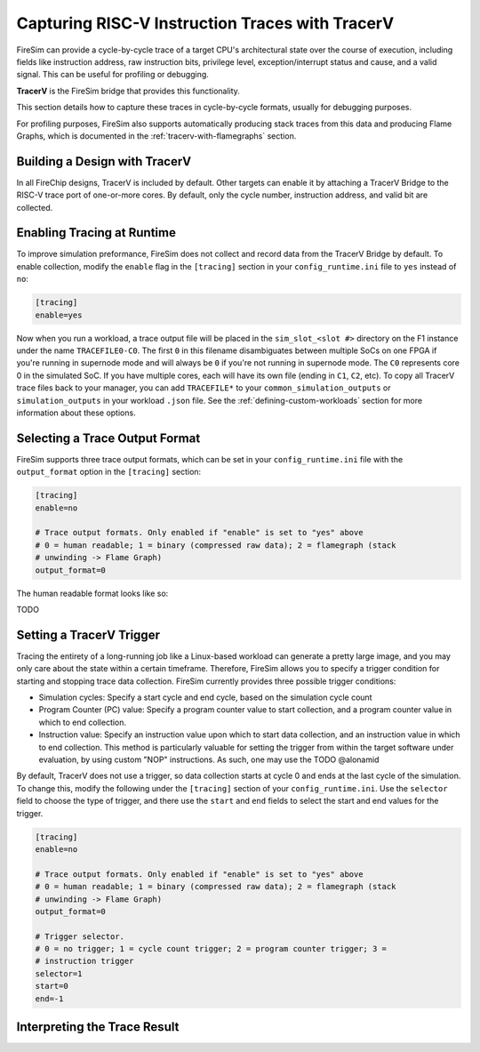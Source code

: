 Capturing RISC-V Instruction Traces with TracerV
==================================================

FireSim can provide a cycle-by-cycle trace of a target CPU's architectural
state over the course of execution, including fields like instruction address,
raw instruction bits, privilege level, exception/interrupt status and cause,
and a valid signal. This can be useful for profiling or debugging.

**TracerV** is the FireSim bridge that provides this functionality.

This section details how to capture these traces in cycle-by-cycle formats,
usually for debugging purposes.

For profiling purposes, FireSim also supports automatically producing stack
traces from this data and producing Flame Graphs, which is documented in the
:ref:`tracerv-with-flamegraphs` section.

Building a Design with TracerV
-------------------------------

In all FireChip designs, TracerV is included by default. Other targets can
enable it by attaching a TracerV Bridge to the RISC-V trace port of one-or-more
cores. By default, only the cycle number, instruction address, and valid bit
are collected.

Enabling Tracing at Runtime
----------------------------

To improve simulation preformance, FireSim does not collect and record data
from the TracerV Bridge by default. To enable collection, modify the ``enable``
flag in the ``[tracing]`` section in your ``config_runtime.ini`` file to ``yes``
instead of ``no``:

.. code-block:: ini

    [tracing]
    enable=yes

Now when you run a workload, a trace output file will be placed in the
``sim_slot_<slot #>`` directory on the F1 instance under the name ``TRACEFILE0-C0``.
The first ``0`` in this filename disambiguates between multiple SoCs on one FPGA
if you're running in supernode mode and will always be ``0`` if you're not running
in supernode mode. The ``C0`` represents core 0 in the simulated
SoC. If you have multiple cores, each will have its own file (ending in ``C1``,
``C2``, etc).  To copy all TracerV trace files back to your manager, you can
add ``TRACEFILE*`` to your ``common_simulation_outputs`` or
``simulation_outputs`` in your workload ``.json`` file. See the
:ref:`defining-custom-workloads` section for more information about these
options.

Selecting a Trace Output Format
---------------------------------

FireSim supports three trace output formats, which can be set in your
``config_runtime.ini`` file with the ``output_format`` option in the
``[tracing]`` section:

.. code-block:: ini

   [tracing]
   enable=no

   # Trace output formats. Only enabled if "enable" is set to "yes" above
   # 0 = human readable; 1 = binary (compressed raw data); 2 = flamegraph (stack
   # unwinding -> Flame Graph)
   output_format=0

The human readable format looks like so:

TODO

Setting a TracerV Trigger
---------------------------

Tracing the entirety of a long-running job like a Linux-based workload can
generate a pretty large image, and you may only care about the state within a
certain timeframe.
Therefore, FireSim allows you to specify a trigger condition for starting and
stopping trace data collection. FireSim currently provides three possible trigger
conditions:

* Simulation cycles: Specify a start cycle and end cycle, based on the
  simulation cycle count
* Program Counter (PC) value: Specify a program
  counter value to start collection, and a program counter value in which to
  end collection.
* Instruction value: Specify an instruction value upon which
  to start data collection, and an instruction value in which to end
  collection. This method is particularly valuable for setting the trigger from
  within the target software under evaluation, by using custom "NOP"
  instructions. As such, one may use the  TODO @alonamid


By default, TracerV does not use a trigger, so data collection starts at cycle
0 and ends at the last cycle of the simulation. To change this, modify the
following under the ``[tracing]`` section of your ``config_runtime.ini``.
Use the ``selector`` field to choose the type of trigger, and there use the ``start`` and ``end`` fields
to select the start and end values for the trigger.

.. code-block:: ini

   [tracing]
   enable=no

   # Trace output formats. Only enabled if "enable" is set to "yes" above
   # 0 = human readable; 1 = binary (compressed raw data); 2 = flamegraph (stack
   # unwinding -> Flame Graph)
   output_format=0

   # Trigger selector.
   # 0 = no trigger; 1 = cycle count trigger; 2 = program counter trigger; 3 =
   # instruction trigger
   selector=1
   start=0
   end=-1



Interpreting the Trace Result
------------------------------
